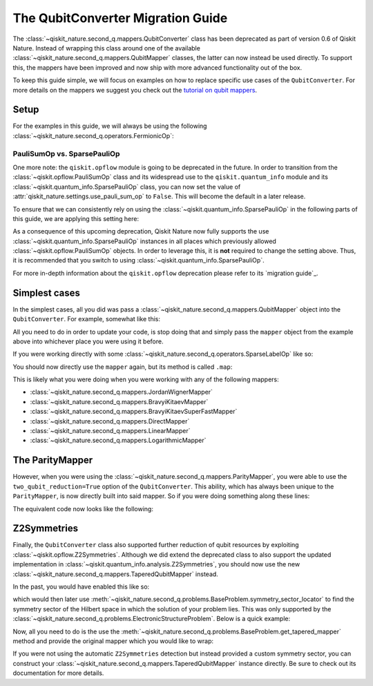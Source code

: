 The QubitConverter Migration Guide
==================================

The :class:`~qiskit_nature.second_q.mappers.QubitConverter` class has been deprecated as part of
version 0.6 of Qiskit Nature. Instead of wrapping this class around one of the available
:class:`~qiskit_nature.second_q.mappers.QubitMapper` classes, the latter can now instead be used
directly. To support this, the mappers have been improved and now ship with more advanced
functionality out of the box.

To keep this guide simple, we will focus on examples on how to replace specific use cases of the
``QubitConverter``. For more details on the mappers we suggest you check out the
`tutorial on qubit mappers <../tutorials/06_qubit_mappers.ipynb>`_.

Setup
-----

For the examples in this guide, we will always be using the following
:class:`~qiskit_nature.second_q.operators.FermionicOp`:

.. testcode::

   from qiskit_nature.second_q.drivers import PySCFDriver

   driver = PySCFDriver(atom="H 0 0 0; H 0 0 0.735")
   problem = driver.run()

   hamiltonian = problem.hamiltonian.second_q_op()

   for label, coeff in sorted(hamiltonian.items()):
       print(f"{coeff:+.8f} * '{label}'")

.. testoutput::

    +0.33785508 * '+_0 +_0 -_0 -_0'
    +0.09046560 * '+_0 +_0 -_1 -_1'
    +0.09046560 * '+_0 +_1 -_0 -_1'
    +0.33229087 * '+_0 +_1 -_1 -_0'
    +0.33785508 * '+_0 +_2 -_2 -_0'
    +0.09046560 * '+_0 +_2 -_3 -_1'
    +0.09046560 * '+_0 +_3 -_2 -_1'
    +0.33229087 * '+_0 +_3 -_3 -_0'
    -1.25633907 * '+_0 -_0'
    +0.33229087 * '+_1 +_0 -_0 -_1'
    +0.09046560 * '+_1 +_0 -_1 -_0'
    +0.09046560 * '+_1 +_1 -_0 -_0'
    +0.34928686 * '+_1 +_1 -_1 -_1'
    +0.33229087 * '+_1 +_2 -_2 -_1'
    +0.09046560 * '+_1 +_2 -_3 -_0'
    +0.09046560 * '+_1 +_3 -_2 -_0'
    +0.34928686 * '+_1 +_3 -_3 -_1'
    -0.47189601 * '+_1 -_1'
    +0.33785508 * '+_2 +_0 -_0 -_2'
    +0.09046560 * '+_2 +_0 -_1 -_3'
    +0.09046560 * '+_2 +_1 -_0 -_3'
    +0.33229087 * '+_2 +_1 -_1 -_2'
    +0.33785508 * '+_2 +_2 -_2 -_2'
    +0.09046560 * '+_2 +_2 -_3 -_3'
    +0.09046560 * '+_2 +_3 -_2 -_3'
    +0.33229087 * '+_2 +_3 -_3 -_2'
    -1.25633907 * '+_2 -_2'
    +0.33229087 * '+_3 +_0 -_0 -_3'
    +0.09046560 * '+_3 +_0 -_1 -_2'
    +0.09046560 * '+_3 +_1 -_0 -_2'
    +0.34928686 * '+_3 +_1 -_1 -_3'
    +0.33229087 * '+_3 +_2 -_2 -_3'
    +0.09046560 * '+_3 +_2 -_3 -_2'
    +0.09046560 * '+_3 +_3 -_2 -_2'
    +0.34928686 * '+_3 +_3 -_3 -_3'
    -0.47189601 * '+_3 -_3'

PauliSumOp vs. SparsePauliOp
^^^^^^^^^^^^^^^^^^^^^^^^^^^^

One more note: the ``qiskit.opflow`` module is going to be deprecated in the future. In order to
transition from the :class:`~qiskit.opflow.PauliSumOp` class and its widespread use to the
``qiskit.quantum_info`` module and its :class:`~qiskit.quantum_info.SparsePauliOp` class, you can
now set the value of :attr:`qiskit_nature.settings.use_pauli_sum_op` to ``False``. This will become
the default in a later release.

To ensure that we can consistently rely on using the :class:`~qiskit.quantum_info.SparsePauliOp` in
the following parts of this guide, we are applying this setting here:

.. testcode::

   from qiskit_nature import settings

   settings.use_pauli_sum_op = False

As a consequence of this upcoming deprecation, Qiskit Nature now fully supports the use
:class:`~qiskit.quantum_info.SparsePauliOp` instances in all places which previously allowed
:class:`~qiskit.opflow.PauliSumOp` objects. In order to leverage this, it is **not** required to
change the setting above. Thus, it is recommended that you switch to using
:class:`~qiskit.quantum_info.SparsePauliOp`.

For more in-depth information about the ``qiskit.opflow`` deprecation please refer to its
`migration guide`_.

Simplest cases
--------------

In the simplest cases, all you did was pass a :class:`~qiskit_nature.second_q.mappers.QubitMapper`
object into the ``QubitConverter``. For example, somewhat like this:

.. testcode::

   from qiskit_nature.second_q.mappers import JordanWignerMapper, QubitConverter

   mapper = JordanWignerMapper()
   converter = QubitConverter(mapper)

All you need to do in order to update your code, is stop doing that and simply pass the ``mapper``
object from the example above into whichever place you were using it before.

If you were working directly with some :class:`~qiskit_nature.second_q.operators.SparseLabelOp` like
so:

.. testcode::

   qubit_op = converter.convert(hamiltonian)

   for pauli, coeff in sorted(qubit_op.label_iter()):
       print(f"{coeff.real:+.8f} * {pauli}")

.. testoutput::

    -0.81054798 * IIII
    +0.17218393 * IIIZ
    -0.22575349 * IIZI
    +0.12091263 * IIZZ
    +0.17218393 * IZII
    +0.16892754 * IZIZ
    +0.16614543 * IZZI
    +0.04523280 * XXXX
    +0.04523280 * XXYY
    +0.04523280 * YYXX
    +0.04523280 * YYYY
    -0.22575349 * ZIII
    +0.16614543 * ZIIZ
    +0.17464343 * ZIZI
    +0.12091263 * ZZII

You should now directly use the ``mapper`` again, but its method is called ``.map``:

.. testcode::

   qubit_op = mapper.map(hamiltonian)

   for pauli, coeff in sorted(qubit_op.label_iter()):
       print(f"{coeff.real:+.8f} * {pauli}")

.. testoutput::

    -0.81054798 * IIII
    +0.17218393 * IIIZ
    -0.22575349 * IIZI
    +0.12091263 * IIZZ
    +0.17218393 * IZII
    +0.16892754 * IZIZ
    +0.16614543 * IZZI
    +0.04523280 * XXXX
    +0.04523280 * XXYY
    +0.04523280 * YYXX
    +0.04523280 * YYYY
    -0.22575349 * ZIII
    +0.16614543 * ZIIZ
    +0.17464343 * ZIZI
    +0.12091263 * ZZII

This is likely what you were doing when you were working with any of the following mappers:

- :class:`~qiskit_nature.second_q.mappers.JordanWignerMapper`
- :class:`~qiskit_nature.second_q.mappers.BravyiKitaevMapper`
- :class:`~qiskit_nature.second_q.mappers.BravyiKitaevSuperFastMapper`
- :class:`~qiskit_nature.second_q.mappers.DirectMapper`
- :class:`~qiskit_nature.second_q.mappers.LinearMapper`
- :class:`~qiskit_nature.second_q.mappers.LogarithmicMapper`

The ParityMapper
----------------

However, when you were using the :class:`~qiskit_nature.second_q.mappers.ParityMapper`, you were
able to use the ``two_qubit_reduction=True`` option of the ``QubitConverter``. This ability, which
has always been unique to the ``ParityMapper``, is now directly built into said mapper. So if you
were doing something along these lines:

.. testcode::

   from qiskit_nature.second_q.mappers import ParityMapper

   converter = QubitConverter(ParityMapper(), two_qubit_reduction=True)

   reduced_op = converter.convert(hamiltonian, num_particles=problem.num_particles)

   for pauli, coeff in sorted(reduced_op.label_iter()):
       print(f"{coeff.real:+.8f} * {pauli}")

.. testoutput::

    -1.05237325 * II
    +0.39793742 * IZ
    +0.18093120 * XX
    -0.39793742 * ZI
    -0.01128010 * ZZ

The equivalent code now looks like the following:

.. testcode::

   mapper = ParityMapper(num_particles=problem.num_particles)

   reduced_op = mapper.map(hamiltonian)

   for pauli, coeff in sorted(reduced_op.label_iter()):
       print(f"{coeff.real:+.8f} * {pauli}")

.. testoutput::

    -1.05237325 * II
    +0.39793742 * IZ
    +0.18093120 * XX
    -0.39793742 * ZI
    -0.01128010 * ZZ

Z2Symmetries
------------

Finally, the ``QubitConverter`` class also supported further reduction of qubit resources by
exploiting :class:`~qiskit.opflow.Z2Symmetries`. Although we did extend the deprecated class to also
support the updated implementation in :class:`~qiskit.quantum_info.analysis.Z2Symmetries`, you
should now use the new :class:`~qiskit_nature.second_q.mappers.TaperedQubitMapper` instead.

In the past, you would have enabled this like so:

.. testcode::

   mapper = JordanWignerMapper()
   converter = QubitConverter(mapper, z2symmetry_reduction="auto")

which would then later use
:meth:`~qiskit_nature.second_q.problems.BaseProblem.symmetry_sector_locator` to find the symmetry
sector of the Hilbert space in which the solution of your problem lies. This was only supported by
the :class:`~qiskit_nature.second_q.problems.ElectronicStructureProblem`. Below is a quick example:

.. testcode::

   tapered_op = converter.convert(
       hamiltonian,
       num_particles=problem.num_particles,
       sector_locator=problem.symmetry_sector_locator,
   )

   for pauli, coeff in sorted(tapered_op.label_iter()):
       print(f"{coeff.real:+.8f} * {pauli}")

.. testoutput::

    -1.04109314 * I
    +0.18093120 * X
    -0.79587485 * Z

Now, all you need to do is the use the
:meth:`~qiskit_nature.second_q.problems.BaseProblem.get_tapered_mapper` method and provide the
original mapper which you would like to wrap:

.. testcode::

   tapered_mapper = problem.get_tapered_mapper(mapper)

   tapered_op = tapered_mapper.map(hamiltonian)

   for pauli, coeff in sorted(tapered_op.label_iter()):
       print(f"{coeff.real:+.8f} * {pauli}")

.. testoutput::

    -1.04109314 * I
    +0.18093120 * X
    -0.79587485 * Z

If you were not using the automatic ``Z2Symmetries`` detection but instead provided a custom
symmetry sector, you can construct your :class:`~qiskit_nature.second_q.mappers.TaperedQubitMapper`
instance directly. Be sure to check out its documentation for more details.

.. _opflow migration guide: http://qisk.it/opflow_migration

.. vim: set tw=100:
